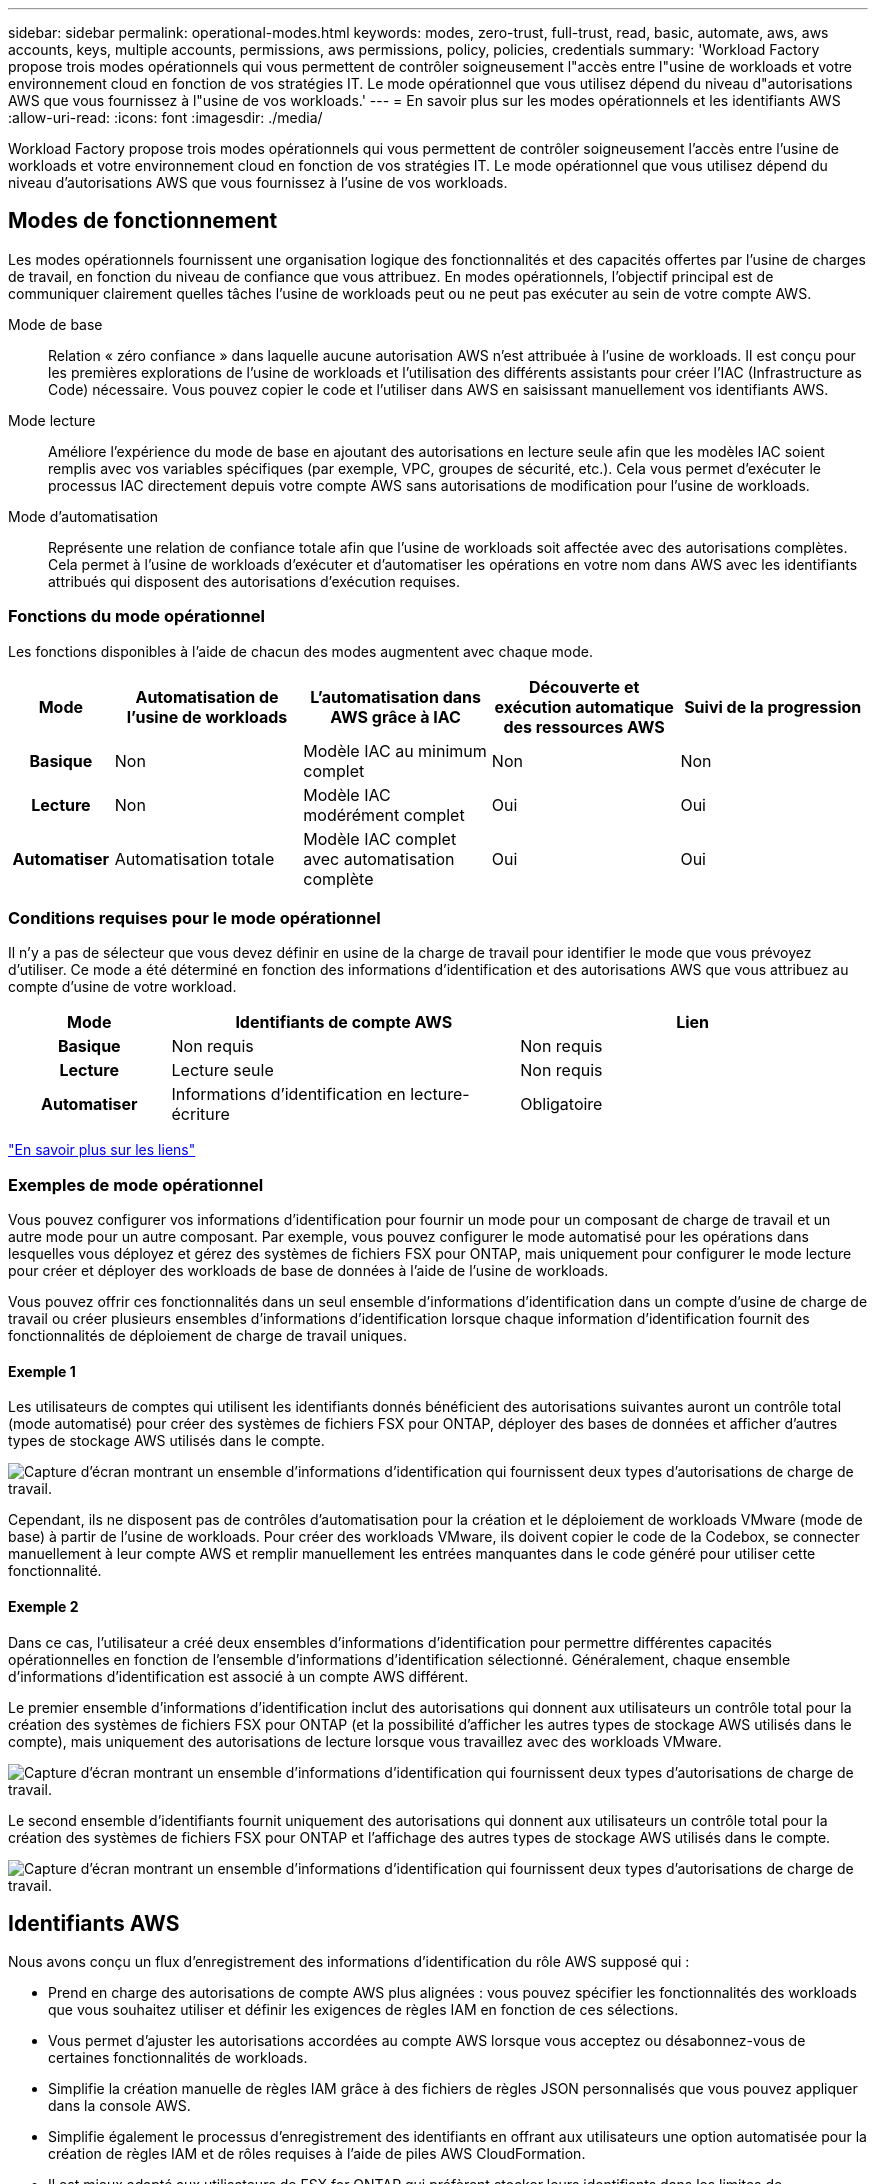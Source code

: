 ---
sidebar: sidebar 
permalink: operational-modes.html 
keywords: modes, zero-trust, full-trust, read, basic, automate, aws, aws accounts, keys, multiple accounts, permissions, aws permissions, policy, policies, credentials 
summary: 'Workload Factory propose trois modes opérationnels qui vous permettent de contrôler soigneusement l"accès entre l"usine de workloads et votre environnement cloud en fonction de vos stratégies IT. Le mode opérationnel que vous utilisez dépend du niveau d"autorisations AWS que vous fournissez à l"usine de vos workloads.' 
---
= En savoir plus sur les modes opérationnels et les identifiants AWS
:allow-uri-read: 
:icons: font
:imagesdir: ./media/


[role="lead"]
Workload Factory propose trois modes opérationnels qui vous permettent de contrôler soigneusement l'accès entre l'usine de workloads et votre environnement cloud en fonction de vos stratégies IT. Le mode opérationnel que vous utilisez dépend du niveau d'autorisations AWS que vous fournissez à l'usine de vos workloads.



== Modes de fonctionnement

Les modes opérationnels fournissent une organisation logique des fonctionnalités et des capacités offertes par l'usine de charges de travail, en fonction du niveau de confiance que vous attribuez. En modes opérationnels, l'objectif principal est de communiquer clairement quelles tâches l'usine de workloads peut ou ne peut pas exécuter au sein de votre compte AWS.

Mode de base:: Relation « zéro confiance » dans laquelle aucune autorisation AWS n'est attribuée à l'usine de workloads. Il est conçu pour les premières explorations de l'usine de workloads et l'utilisation des différents assistants pour créer l'IAC (Infrastructure as Code) nécessaire. Vous pouvez copier le code et l'utiliser dans AWS en saisissant manuellement vos identifiants AWS.
Mode lecture:: Améliore l'expérience du mode de base en ajoutant des autorisations en lecture seule afin que les modèles IAC soient remplis avec vos variables spécifiques (par exemple, VPC, groupes de sécurité, etc.). Cela vous permet d'exécuter le processus IAC directement depuis votre compte AWS sans autorisations de modification pour l'usine de workloads.
Mode d'automatisation:: Représente une relation de confiance totale afin que l'usine de workloads soit affectée avec des autorisations complètes. Cela permet à l'usine de workloads d'exécuter et d'automatiser les opérations en votre nom dans AWS avec les identifiants attribués qui disposent des autorisations d'exécution requises.




=== Fonctions du mode opérationnel

Les fonctions disponibles à l'aide de chacun des modes augmentent avec chaque mode.

[cols="12h,22,22,22,22"]
|===
| Mode | Automatisation de l'usine de workloads | L'automatisation dans AWS grâce à IAC | Découverte et exécution automatique des ressources AWS | Suivi de la progression 


| Basique | Non | Modèle IAC au minimum complet | Non | Non 


| Lecture | Non | Modèle IAC modérément complet | Oui | Oui 


| Automatiser | Automatisation totale | Modèle IAC complet avec automatisation complète | Oui | Oui 
|===


=== Conditions requises pour le mode opérationnel

Il n'y a pas de sélecteur que vous devez définir en usine de la charge de travail pour identifier le mode que vous prévoyez d'utiliser. Ce mode a été déterminé en fonction des informations d'identification et des autorisations AWS que vous attribuez au compte d'usine de votre workload.

[cols="16h,35,35"]
|===
| Mode | Identifiants de compte AWS | Lien 


| Basique | Non requis | Non requis 


| Lecture | Lecture seule | Non requis 


| Automatiser | Informations d'identification en lecture-écriture | Obligatoire 
|===
https://docs.netapp.com/us-en/workload-fsx-ontap/links-overview.html["En savoir plus sur les liens"^]



=== Exemples de mode opérationnel

Vous pouvez configurer vos informations d'identification pour fournir un mode pour un composant de charge de travail et un autre mode pour un autre composant. Par exemple, vous pouvez configurer le mode automatisé pour les opérations dans lesquelles vous déployez et gérez des systèmes de fichiers FSX pour ONTAP, mais uniquement pour configurer le mode lecture pour créer et déployer des workloads de base de données à l'aide de l'usine de workloads.

Vous pouvez offrir ces fonctionnalités dans un seul ensemble d'informations d'identification dans un compte d'usine de charge de travail ou créer plusieurs ensembles d'informations d'identification lorsque chaque information d'identification fournit des fonctionnalités de déploiement de charge de travail uniques.



==== Exemple 1

Les utilisateurs de comptes qui utilisent les identifiants donnés bénéficient des autorisations suivantes auront un contrôle total (mode automatisé) pour créer des systèmes de fichiers FSX pour ONTAP, déployer des bases de données et afficher d'autres types de stockage AWS utilisés dans le compte.

image:screenshot-credentials1.png["Capture d'écran montrant un ensemble d'informations d'identification qui fournissent deux types d'autorisations de charge de travail."]

Cependant, ils ne disposent pas de contrôles d'automatisation pour la création et le déploiement de workloads VMware (mode de base) à partir de l'usine de workloads. Pour créer des workloads VMware, ils doivent copier le code de la Codebox, se connecter manuellement à leur compte AWS et remplir manuellement les entrées manquantes dans le code généré pour utiliser cette fonctionnalité.



==== Exemple 2

Dans ce cas, l'utilisateur a créé deux ensembles d'informations d'identification pour permettre différentes capacités opérationnelles en fonction de l'ensemble d'informations d'identification sélectionné. Généralement, chaque ensemble d'informations d'identification est associé à un compte AWS différent.

Le premier ensemble d'informations d'identification inclut des autorisations qui donnent aux utilisateurs un contrôle total pour la création des systèmes de fichiers FSX pour ONTAP (et la possibilité d'afficher les autres types de stockage AWS utilisés dans le compte), mais uniquement des autorisations de lecture lorsque vous travaillez avec des workloads VMware.

image:screenshot-credentials-comparison-example-1.png["Capture d'écran montrant un ensemble d'informations d'identification qui fournissent deux types d'autorisations de charge de travail."]

Le second ensemble d'identifiants fournit uniquement des autorisations qui donnent aux utilisateurs un contrôle total pour la création des systèmes de fichiers FSX pour ONTAP et l'affichage des autres types de stockage AWS utilisés dans le compte.

image:screenshot-credentials-comparison-example-2.png["Capture d'écran montrant un ensemble d'informations d'identification qui fournissent deux types d'autorisations de charge de travail."]



== Identifiants AWS

Nous avons conçu un flux d'enregistrement des informations d'identification du rôle AWS supposé qui :

* Prend en charge des autorisations de compte AWS plus alignées : vous pouvez spécifier les fonctionnalités des workloads que vous souhaitez utiliser et définir les exigences de règles IAM en fonction de ces sélections.
* Vous permet d'ajuster les autorisations accordées au compte AWS lorsque vous acceptez ou désabonnez-vous de certaines fonctionnalités de workloads.
* Simplifie la création manuelle de règles IAM grâce à des fichiers de règles JSON personnalisés que vous pouvez appliquer dans la console AWS.
* Simplifie également le processus d'enregistrement des identifiants en offrant aux utilisateurs une option automatisée pour la création de règles IAM et de rôles requises à l'aide de piles AWS CloudFormation.
* Il est mieux adapté aux utilisateurs de FSX for ONTAP qui préfèrent stocker leurs identifiants dans les limites de l'écosystème cloud AWS en permettant le stockage des identifiants de services FSX pour ONTAP dans un système de gestion des secrets basé sur AWS.




=== Une ou plusieurs identifiants AWS

Lorsque vous utilisez la ou les fonctionnalités d'usine de votre premier workload, vous devez créer les informations d'identification à l'aide des autorisations requises pour ces fonctionnalités. Vous ajouterez les identifiants à la fabrique des workloads, mais vous devrez accéder à la console de gestion AWS pour créer le rôle et la règle IAM. Ces identifiants seront disponibles au sein de votre compte lors de l'utilisation d'une fonctionnalité en usine de la charge de travail.

Votre ensemble initial d'identifiants AWS peut inclure une règle IAM pour une fonctionnalité ou pour de nombreuses fonctionnalités. Cela dépend simplement des besoins de votre entreprise.

L'ajout de plusieurs identifiants AWS à l'usine de workloads permet d'obtenir des autorisations supplémentaires pour utiliser des fonctionnalités supplémentaires, telles que FSX pour les systèmes de fichiers ONTAP, déployer des bases de données sur FSX pour ONTAP, migrer des workloads VMware, et bien plus encore.

link:add-credentials.html["Découvrez comment ajouter des identifiants AWS à l'usine de workloads"].
